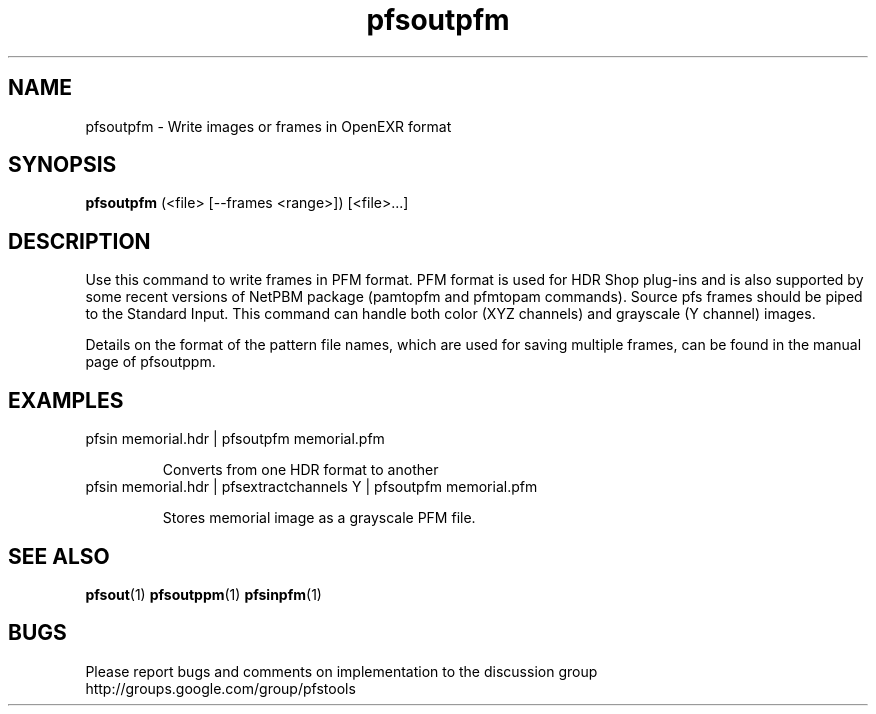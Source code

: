 .TH "pfsoutpfm" 1
.SH NAME
pfsoutpfm \- Write images or frames in OpenEXR format
.SH SYNOPSIS

.B pfsoutpfm
(<file> [--frames <range>])  [<file>...]

.SH DESCRIPTION
Use this command to write frames in PFM format. PFM format is used for
HDR Shop plug-ins and is also supported by some recent versions of
NetPBM package (pamtopfm and pfmtopam commands). Source pfs frames
should be piped to the Standard Input. This command can handle both
color (XYZ channels) and grayscale (Y channel) images.

Details on the format of the pattern file names, which are used for
saving multiple frames, can be found in the manual page of pfsoutppm.

.SH EXAMPLES
.TP
 pfsin memorial.hdr | pfsoutpfm memorial.pfm

Converts from one HDR format to another
.TP
 pfsin memorial.hdr | pfsextractchannels Y | pfsoutpfm memorial.pfm

Stores memorial image as a grayscale PFM file. 
.SH "SEE ALSO"
.BR pfsout (1)
.BR pfsoutppm (1)
.BR pfsinpfm (1)
.SH BUGS
Please report bugs and comments on implementation to 
the discussion group http://groups.google.com/group/pfstools
